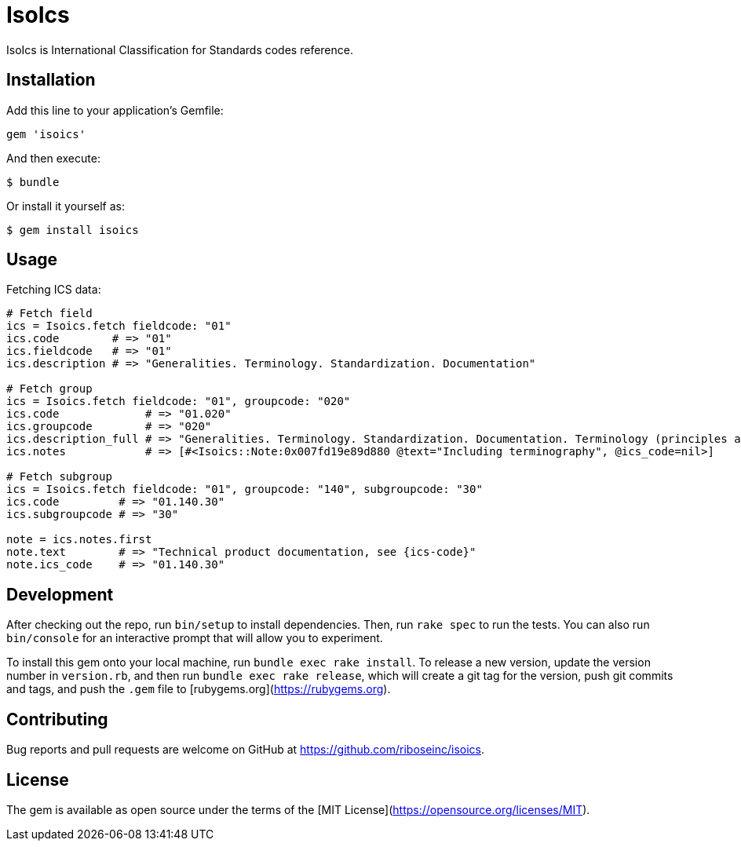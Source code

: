 = IsoIcs

IsoIcs is International Classification for Standards codes reference.

== Installation

Add this line to your application's Gemfile:

[source,ruby]
----
gem 'isoics'
----

And then execute:

[source]
----
$ bundle
----

Or install it yourself as:

[source]
----
$ gem install isoics
----

== Usage

Fetching ICS data:

[source,ruby]
----
# Fetch field
ics = Isoics.fetch fieldcode: "01"
ics.code        # => "01"
ics.fieldcode   # => "01"
ics.description # => "Generalities. Terminology. Standardization. Documentation"

# Fetch group
ics = Isoics.fetch fieldcode: "01", groupcode: "020"
ics.code             # => "01.020"
ics.groupcode        # => "020"
ics.description_full # => "Generalities. Terminology. Standardization. Documentation. Terminology (principles and coordination)."
ics.notes            # => [#<Isoics::Note:0x007fd19e89d880 @text="Including terminography", @ics_code=nil>]

# Fetch subgroup
ics = Isoics.fetch fieldcode: "01", groupcode: "140", subgroupcode: "30"
ics.code         # => "01.140.30"
ics.subgroupcode # => "30"

note = ics.notes.first
note.text        # => "Technical product documentation, see {ics-code}"
note.ics_code    # => "01.140.30"
----

== Development

After checking out the repo, run `bin/setup` to install dependencies. Then, run `rake spec` to run the tests. You can also run `bin/console` for an interactive prompt that will allow you to experiment.

To install this gem onto your local machine, run `bundle exec rake install`. To release a new version, update the version number in `version.rb`, and then run `bundle exec rake release`, which will create a git tag for the version, push git commits and tags, and push the `.gem` file to [rubygems.org](https://rubygems.org).

== Contributing

Bug reports and pull requests are welcome on GitHub at https://github.com/riboseinc/isoics.

== License

The gem is available as open source under the terms of the [MIT License](https://opensource.org/licenses/MIT).
